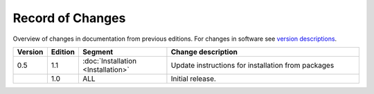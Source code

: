 *****************
Record of Changes
*****************

Overview of changes in documentation from previous editions.
For changes in software see `version descriptions <https://gitlab.labs.nic.cz/adam/dns-probe/-/tags>`_.

.. tabularcolumns:: |p{0.075\textwidth}|p{0.075\textwidth}|p{0.25\textwidth}|p{0.575\textwidth}|

.. list-table::
   :header-rows: 1
   :widths: 8, 8, 26, 58

   * - Version
     - Edition
     - Segment
     - Change description
   * - 0.5
     - 1.1
     - :doc:`Installation <Installation>`
     - Update instructions for installation from packages
   * -
     - 1.0
     - ALL
     - Initial release.

